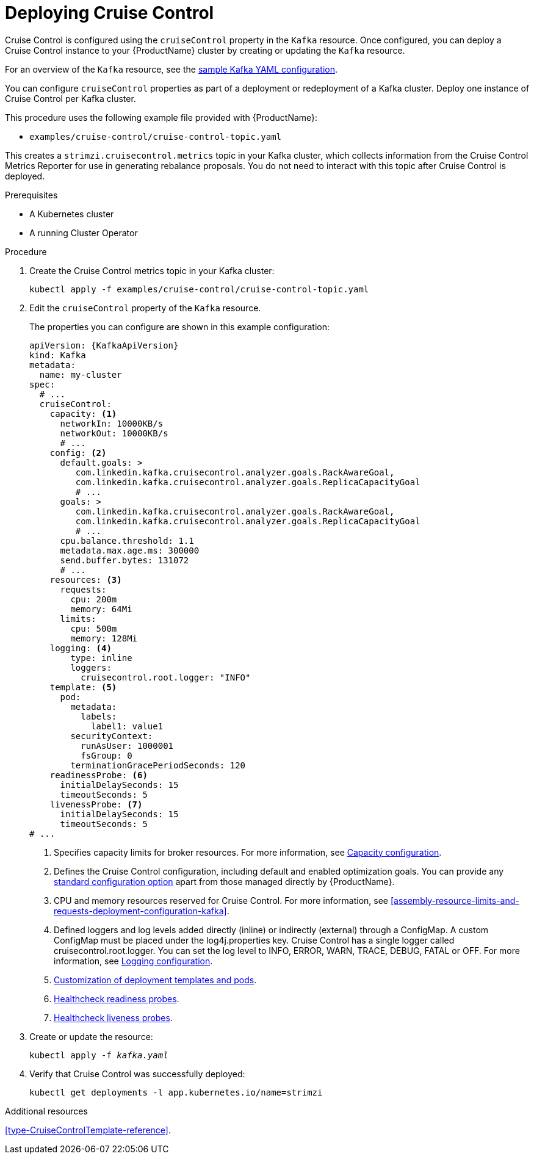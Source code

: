 // This module is included in the following assemblies:
//
// assembly-cruise-control-concepts.adoc

[id='proc-deploying-cruise-control-{context}']
= Deploying Cruise Control

Cruise Control is configured using the `cruiseControl` property in the `Kafka` resource.
Once configured, you can deploy a Cruise Control instance to your {ProductName} cluster by creating or updating the `Kafka` resource.

For an overview of the `Kafka` resource, see the xref:ref-sample-kafka-resource-config-deployment-configuration-kafka[sample Kafka YAML configuration].

You can configure `cruiseControl` properties as part of a deployment or redeployment of a Kafka cluster.
Deploy one instance of Cruise Control per Kafka cluster.

This procedure uses the following example file provided with {ProductName}:

* `examples/cruise-control/cruise-control-topic.yaml`

This creates a `strimzi.cruisecontrol.metrics` topic in your Kafka cluster, which collects information from the Cruise Control Metrics Reporter for use in generating rebalance proposals.
You do not need to interact with this topic after Cruise Control is deployed.

.Prerequisites

* A Kubernetes cluster
* A running Cluster Operator

.Procedure

. Create the Cruise Control metrics topic in your Kafka cluster:
+
[source,shell,subs="attributes+"]
----
kubectl apply -f examples/cruise-control/cruise-control-topic.yaml
----

. Edit the `cruiseControl` property of the `Kafka` resource.
+
The properties you can configure are shown in this example configuration:
+
[source,yaml,subs="attributes+"]
----
apiVersion: {KafkaApiVersion}
kind: Kafka
metadata:
  name: my-cluster
spec:
  # ...
  cruiseControl:
    capacity: <1>
      networkIn: 10000KB/s
      networkOut: 10000KB/s
      # ...
    config: <2>
      default.goals: >
         com.linkedin.kafka.cruisecontrol.analyzer.goals.RackAwareGoal,
         com.linkedin.kafka.cruisecontrol.analyzer.goals.ReplicaCapacityGoal
         # ...
      goals: >
         com.linkedin.kafka.cruisecontrol.analyzer.goals.RackAwareGoal,
         com.linkedin.kafka.cruisecontrol.analyzer.goals.ReplicaCapacityGoal
         # ...
      cpu.balance.threshold: 1.1
      metadata.max.age.ms: 300000
      send.buffer.bytes: 131072
      # ...
    resources: <3>
      requests:
        cpu: 200m
        memory: 64Mi
      limits:
        cpu: 500m
        memory: 128Mi
    logging: <4>
        type: inline
        loggers:
          cruisecontrol.root.logger: "INFO"
    template: <5>
      pod:
        metadata:
          labels:
            label1: value1
        securityContext:
          runAsUser: 1000001
          fsGroup: 0
        terminationGracePeriodSeconds: 120
    readinessProbe: <6>
      initialDelaySeconds: 15
      timeoutSeconds: 5
    livenessProbe: <7>
      initialDelaySeconds: 15
      timeoutSeconds: 5
# ...
----
<1> Specifies capacity limits for broker resources. For more information, see xref:capacity_configuration[Capacity configuration].
<2> Defines the Cruise Control configuration, including default and enabled optimization goals. You can provide any xref:ref-cruise-control-configuration-{context}[standard configuration option] apart from those managed directly by {ProductName}.
<3> CPU and memory resources reserved for Cruise Control. For more information, see xref:assembly-resource-limits-and-requests-deployment-configuration-kafka[].
<4> Defined loggers and log levels added directly (inline) or indirectly (external) through a ConfigMap. A custom ConfigMap must be placed under the log4j.properties key. Cruise Control has a single logger called cruisecontrol.root.logger. You can set the log level to INFO, ERROR, WARN, TRACE, DEBUG, FATAL or OFF. For more information, see xref:logging_configuration[Logging configuration].
<5> xref:assembly-customizing-deployments-str[Customization of deployment templates and pods].
<6> xref:assembly-healthchecks-deployment-configuration-kafka[Healthcheck readiness probes].
<7> xref:assembly-healthchecks-deployment-configuration-kafka[Healthcheck liveness probes].

. Create or update the resource:
+
[source,shell,subs="+quotes"]
----
kubectl apply -f _kafka.yaml_
----

. Verify that Cruise Control was successfully deployed:
+
[source,shell,subs="+quotes"]
----
kubectl get deployments -l app.kubernetes.io/name=strimzi
----

//.What to do next
//After configuring and deploying Cruise Control, you can xref:proc-interacting-with-cruise-control-api-{context}[interact with the Cruise Control API]

.Additional resources

xref:type-CruiseControlTemplate-reference[].